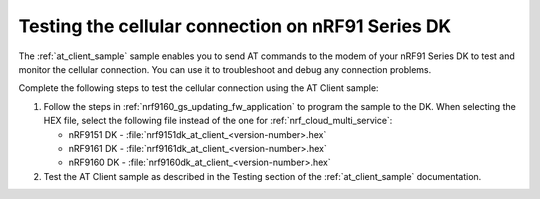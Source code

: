 .. _nrf9160_gs_testing_cellular:

Testing the cellular connection on nRF91 Series DK
##################################################

The :ref:`at_client_sample` sample enables you to send AT commands to the modem of your nRF91 Series DK to test and monitor the cellular connection.
You can use it to troubleshoot and debug any connection problems.

Complete the following steps to test the cellular connection using the AT Client sample:

1. Follow the steps in :ref:`nrf9160_gs_updating_fw_application` to program the sample to the DK.
   When selecting the HEX file, select the following file instead of the one for :ref:`nrf_cloud_multi_service`:

   * nRF9151 DK - :file:`nrf9151dk_at_client_<version-number>.hex`
   * nRF9161 DK - :file:`nrf9161dk_at_client_<version-number>.hex`
   * nRF9160 DK - :file:`nrf9160dk_at_client_<version-number>.hex`

#. Test the AT Client sample as described in the Testing section of the :ref:`at_client_sample` documentation.
